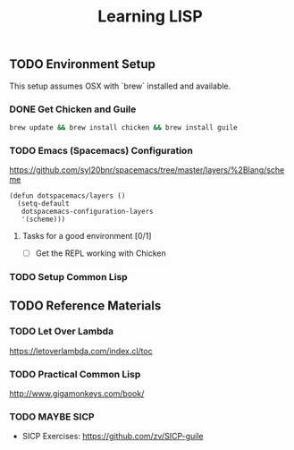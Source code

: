 #+TITLE: Learning LISP
#+STARTUP: logdone
#+TODO: TODO IN-PROGRESS | DONE(!)

** TODO Environment Setup
 
 This setup assumes OSX with `brew` installed and available.

*** DONE Get Chicken and Guile
  
      #+begin_src bash
        brew update && brew install chicken && brew install guile
      #+end_src

*** TODO Emacs (Spacemacs) Configuration
  
    https://github.com/syl20bnr/spacemacs/tree/master/layers/%2Blang/scheme
  
      #+begin_src elisp
        (defun dotspacemacs/layers ()
          (setq-default
           dotspacemacs-configuration-layers
           '(scheme)))
      #+end_src
 
**** Tasks for a good environment [0/1]

      - [ ] Get the REPL working with Chicken

*** TODO Setup Common Lisp
 
** TODO Reference Materials
 
*** TODO Let Over Lambda
    https://letoverlambda.com/index.cl/toc
   
*** TODO Practical Common Lisp
    http://www.gigamonkeys.com/book/

*** TODO MAYBE SICP
    - SICP Exercises: https://github.com/zv/SICP-guile
